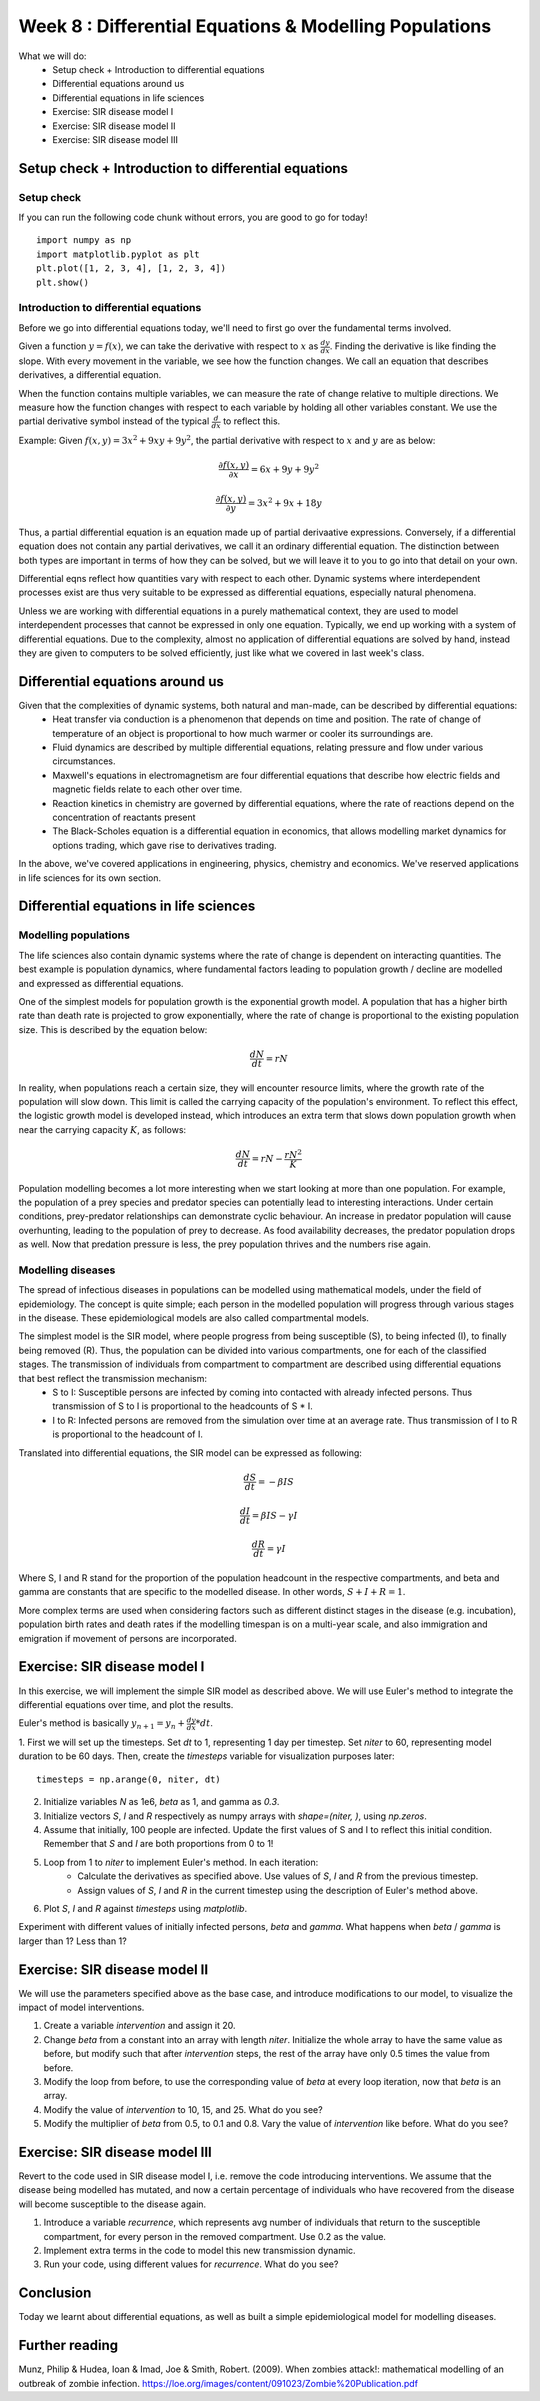 Week 8 : Differential Equations & Modelling Populations
=======================================================

.. Outcome: Students will be briefly introduced to differential equations, and their applications in the world around us, especially in the life sciences. 

What we will do:
	* Setup check + Introduction to differential equations
	* Differential equations around us
	* Differential equations in life sciences
	* Exercise: SIR disease model I
	* Exercise: SIR disease model II
	* Exercise: SIR disease model III


Setup check + Introduction to differential equations
----------------------------------------------------
.. Section objective: Self-explanatory
.. Estimated time: 10 mins
.. Instructor notes: 

Setup check
^^^^^^^^^^^
.. [X]Setup check

If you can run the following code chunk without errors, you are good to go for today!
::

    import numpy as np
    import matplotlib.pyplot as plt
    plt.plot([1, 2, 3, 4], [1, 2, 3, 4])
    plt.show()

Introduction to differential equations
^^^^^^^^^^^^^^^^^^^^^^^^^^^^^^^^^^^^^^

.. [X]Introduction to PDEs
.. [X]What are PDEs? Definition

Before we go into differential equations today, we'll need to first go over the fundamental terms involved. 

Given a function :math:`y = f(x)`, we can take the derivative with respect to :math:`x` as :math:`\frac{dy}{dx}`. Finding the derivative is like finding the slope. With every movement in the variable, we see how the function changes. We call an equation that describes derivatives, a differential equation.

When the function contains multiple variables, we can measure the rate of change relative to multiple directions. We measure how the function changes with respect to each variable by holding all other variables constant. We use the partial derivative symbol instead of the typical :math:`\frac{d}{dx}` to reflect this. 

Example: Given :math:`f(x, y) = 3x^2 + 9xy + 9y^2`, the partial derivative with respect to :math:`x` and :math:`y` are as below:

.. math ::

	\frac{{\partial}f(x, y)}{{\partial}x} = 6x + 9y + 9y^2

	\frac{{\partial}f(x, y)}{{\partial}y} = 3x^2 + 9x + 18y

Thus, a partial differential equation is an equation made up of partial derivaative expressions. Conversely, if a differential equation does not contain any partial derivatives, we call it an ordinary differential equation. The distinction between both types are important in terms of how they can be solved, but we will leave it to you to go into that detail on your own. 

.. [X]Talk about PDEs being a large part of natural phenomena, represents anything with interdependencies
.. [X]Talk about how we solve them due to complexity: numerical integration (remember last week's class?)

Differential eqns reflect how quantities vary with respect to each other. Dynamic systems where interdependent processes exist are thus very suitable to be expressed as differential equations, especially natural phenomena. 

Unless we are working with differential equations in a purely mathematical context, they are used to model interdependent processes that cannot be expressed in only one equation. Typically, we end up working with a system of differential equations. Due to the complexity, almost no application of differential equations are solved by hand, instead they are given to computers to be solved efficiently, just like what we covered in last week's class. 

Differential equations around us
--------------------------------
.. Section objective: Talk about examples of dynamical systems that can be described as DEs. Go more into detail!
.. Estimated time: 15 mins
.. Instructor notes: 

Given that the complexities of dynamic systems, both natural and man-made, can be described  by differential equations:
	* Heat transfer via conduction is a phenomenon that depends on time and position. The rate of change of temperature of an object is proportional to how much warmer or cooler its surroundings are.
	* Fluid dynamics are described by multiple differential equations, relating pressure and flow under various circumstances.
	* Maxwell's equations in electromagnetism are four differential equations that describe how electric fields and magnetic fields relate to each other over time.
	* Reaction kinetics in chemistry are governed by differential equations, where the rate of reactions depend on the concentration of reactants present
	* The Black-Scholes equation is a differential equation in economics, that allows modelling market dynamics for options trading, which gave rise to derivatives trading. 

In the above, we've covered applications in engineering, physics, chemistry and economics. We've reserved applications in life sciences for its own section.

Differential equations in life sciences
---------------------------------------
.. Section objective: 
.. Estimated time: 15 mins
.. Instructor notes: 

Modelling populations
^^^^^^^^^^^^^^^^^^^^^

.. [X]Talk about population dynamics being a prime example of DEs applied in life sciences

The life sciences also contain dynamic systems where the rate of change is dependent on interacting quantities. The best example is population dynamics, where fundamental factors leading to population growth / decline are modelled and expressed as differential equations. 

One of the simplest models for population growth is the exponential growth model. A population that has a higher birth rate than death rate is projected to grow exponentially, where the rate of change is proportional to the existing population size. This is described by the equation below:

.. math ::
	\frac{dN}{dt} = rN

In reality, when populations reach a certain size, they will encounter resource limits, where the growth rate of the population will slow down. This limit is called the carrying capacity of the population's environment. To reflect this effect, the logistic growth model is developed instead, which introduces an extra term that slows down population growth when near the carrying capacity :math:`K`, as follows:

.. math ::
	\frac{dN}{dt} = rN - \frac{rN^{2}}{K}

Population modelling becomes a lot more interesting when we start looking at more than one population. For example, the population of a prey species and predator species can potentially lead to interesting interactions. Under certain conditions, prey-predator relationships can demonstrate cyclic behaviour. An increase in predator population will cause overhunting, leading to the population of prey to decrease. As food availability decreases, the predator population drops as well. Now that predation pressure is less, the prey population thrives and the numbers rise again. 


Modelling diseases
^^^^^^^^^^^^^^^^^^

.. [ ]Lecture on epidemiological modelling

The spread of infectious diseases in populations can be modelled using mathematical models, under the field of epidemiology. The concept is quite simple; each person in the modelled population will progress through various stages in the disease. These epidemiological models are also called compartmental models. 

The simplest model is the SIR model, where people progress from being susceptible (S), to being infected (I), to finally being removed (R). Thus, the population can be divided into various compartments, one for each of the classified stages. The transmission of individuals from compartment to compartment are described using differential equations that best reflect the transmission mechanism:
	* S to I: Susceptible persons are infected by coming into contacted with already infected persons. Thus transmission of S to I is proportional to the headcounts of S * I.
	* I to R: Infected persons are removed from the simulation over time at an average rate. Thus transmission of I to R is proportional to the headcount of I.

Translated into differential equations, the SIR model can be expressed as following:

.. math ::

	\frac{dS}{dt} = - {\beta}IS

	\frac{dI}{dt} = {\beta}IS - {\gamma}I

	\frac{dR}{dt} = {\gamma}I

Where S, I and R stand for the proportion of the population headcount in the respective compartments, and beta and gamma are constants that are specific to the modelled disease. In other words, :math:`S + I + R = 1`.

More complex terms are used when considering factors such as different distinct stages in the disease (e.g. incubation), population birth rates and death rates if the modelling timespan is on a multi-year scale, and also immigration and emigration if movement of persons are incorporated. 

Exercise: SIR disease model I
-----------------------------
.. Section objective: 
.. Estimated time: 20 mins
.. Instructor notes: 

In this exercise, we will implement the simple SIR model as described above. We will use Euler's method to integrate the differential equations over time, and plot the results. 

Euler's method is basically :math:`y_{n+1} = y_{n} + \frac{dy}{dx} * dt`.

1. First we will set up the timesteps. Set `dt` to 1, representing 1 day per timestep. Set `niter` to 60, representing model duration to be 60 days. Then, create the `timesteps` variable for visualization purposes later:
::

	timesteps = np.arange(0, niter, dt)

2. Initialize variables `N` as 1e6, `beta` as 1, and gamma as `0.3`.

3. Initialize vectors `S`, `I` and `R` respectively as numpy arrays with `shape=(niter, )`, using `np.zeros`. 

4. Assume that initially, 100 people are infected. Update the first values of S and I to reflect this initial condition. Remember that `S` and `I` are both proportions from 0 to 1!

5. Loop from 1 to `niter` to implement Euler's method. In each iteration:
	* Calculate the derivatives as specified above. Use values of `S`, `I` and `R` from the previous timestep. 
	* Assign values of `S`, `I` and `R` in the current timestep using the description of Euler's method above. 

6. Plot `S`, `I` and `R` against `timesteps` using `matplotlib`.

Experiment with different values of initially infected persons, `beta` and `gamma`. What happens when `beta` / `gamma` is larger than 1? Less than 1?

.. Explain deriving the reproduction number

Exercise: SIR disease model II
------------------------------
.. Section objective: 
.. Estimated time: 25 mins
.. Instructor notes: Extension of previous, incorporating intervention

We will use the parameters specified above as the base case, and introduce modifications to our model, to visualize the impact of model interventions.

1. Create a variable `intervention` and assign it 20. 

2. Change `beta` from a constant into an array with length `niter`. Initialize the whole array to have the same value as before, but modify such that after `intervention` steps, the rest of the array have only 0.5 times the value from before.

3. Modify the loop from before, to use the corresponding value of `beta` at every loop iteration, now that `beta` is an array. 

4. Modify the value of `intervention` to 10, 15, and 25. What do you see?

5. Modify the multiplier of `beta` from 0.5, to 0.1 and 0.8. Vary the value of `intervention` like before. What do you see?

.. Explain how intervention is modelled, and also how it is dependent on time as well as intervention effectiveness.

Exercise: SIR disease model III
-------------------------------
.. Section objective: 
.. Estimated time: 10 mins
.. Instructor notes: 

Revert to the code used in SIR disease model I, i.e. remove the code introducing interventions. We assume that the disease being modelled has mutated, and now a certain percentage of individuals who have recovered from the disease will become susceptible to the disease again. 

1. Introduce a variable `recurrence`, which represents avg number of individuals that return to the susceptible compartment, for every person in the removed compartment. Use 0.2 as the value. 

2. Implement extra terms in the code to model this new transmission dynamic.

3. Run your code, using different values for `recurrence`. What do you see?

.. Explain that this introduces equilibrium condition


Conclusion
----------
.. Section objective: 
.. Estimated time: 5 mins
.. Instructor notes: 
.. Message of the day: xxxxxxxxxxxxxxxx

Today we learnt about differential equations, as well as built a simple epidemiological model for modelling diseases.

Further reading
---------------
Munz, Philip & Hudea, Ioan & Imad, Joe & Smith, Robert. (2009). When zombies attack!: mathematical modelling of an outbreak of zombie infection. https://loe.org/images/content/091023/Zombie%20Publication.pdf